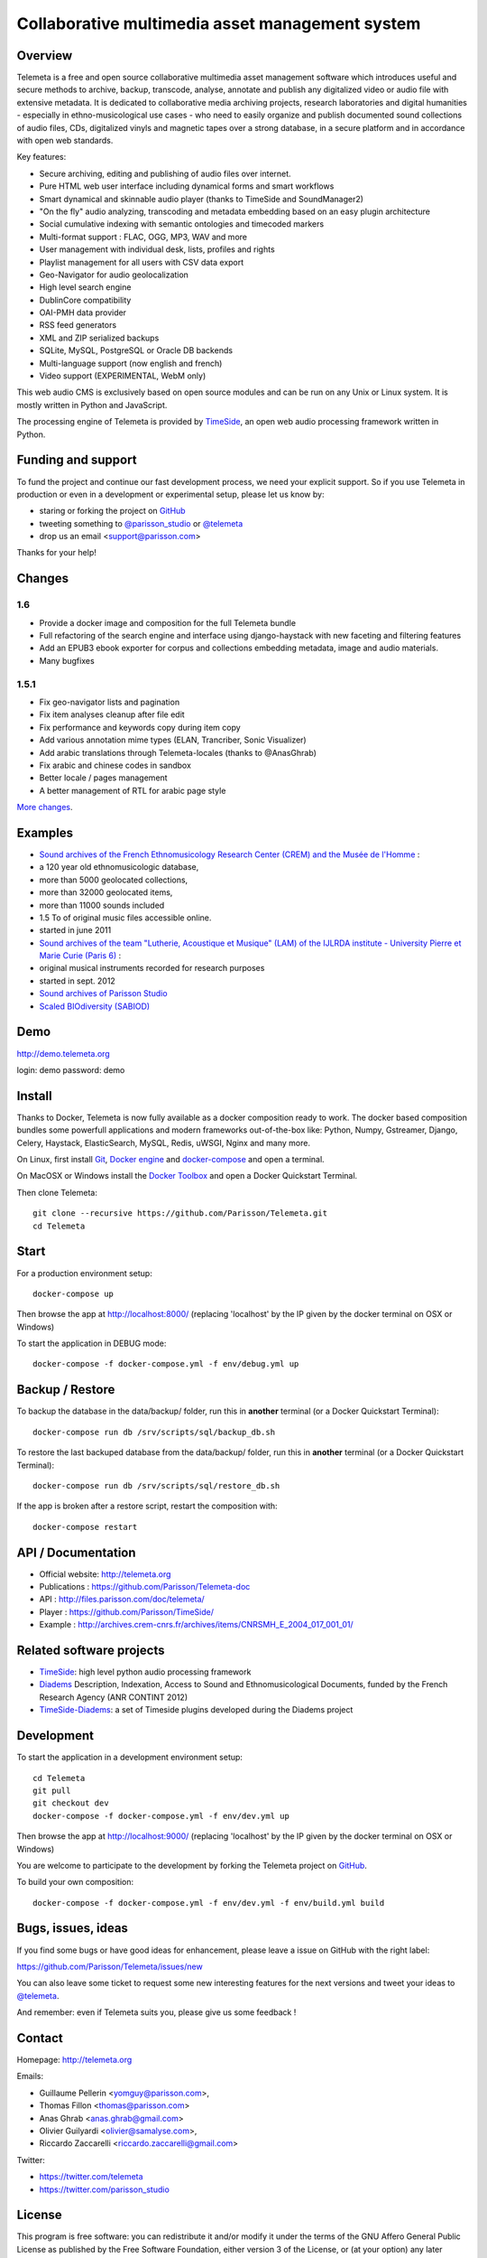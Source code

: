 =================================================
Collaborative multimedia asset management system
=================================================

|version| |downloads| |travis_master| |coverage_master|

.. |version| image:: https://img.shields.io/pypi/v/telemeta.svg
   :target: https://pypi.python.org/pypi/Telemeta/
   :alt: Version

.. |downloads| image:: https://img.shields.io/pypi/dm/telemeta.svg
   :target: https://pypi.python.org/pypi/Telemeta/
   :alt: Downloads

.. |travis_master| image:: https://secure.travis-ci.org/Parisson/Telemeta.png?branch=master
   :target: https://travis-ci.org/Parisson/Telemeta/
   :alt: Travis

.. |coverage_master| image:: https://coveralls.io/repos/Parisson/Telemeta/badge.png?branch=master
   :target: https://coveralls.io/r/Parisson/Telemeta?branch=master
   :alt: Coverage


Overview
=========

Telemeta is a free and open source collaborative multimedia asset management software which introduces useful and secure methods to archive, backup, transcode, analyse,  annotate and publish any digitalized video or audio file with extensive metadata. It is dedicated to collaborative media archiving projects, research laboratories and digital humanities - especially in ethno-musicological use cases - who need to easily organize and publish documented sound collections of audio files, CDs, digitalized vinyls and magnetic tapes over a strong database, in a secure platform and in accordance with open web standards.

Key features:

* Secure archiving, editing and publishing of audio files over internet.
* Pure HTML web user interface including dynamical forms and smart workflows
* Smart dynamical and skinnable audio player (thanks to  TimeSide and  SoundManager2)
* "On the fly" audio analyzing, transcoding and metadata embedding based on an easy plugin architecture
* Social cumulative indexing with semantic ontologies and timecoded markers
* Multi-format support : FLAC, OGG, MP3, WAV and more
* User management with individual desk, lists, profiles and rights
* Playlist management for all users with CSV data export
* Geo-Navigator for audio geolocalization
* High level search engine
* DublinCore compatibility
* OAI-PMH data provider
* RSS feed generators
* XML and ZIP serialized backups
* SQLite, MySQL, PostgreSQL or Oracle DB backends
* Multi-language support (now english and french)
* Video support (EXPERIMENTAL, WebM only)

This web audio CMS is exclusively based on open source modules and can be run on any Unix or Linux system.
It is mostly written in Python and JavaScript.

The processing engine of Telemeta is provided by `TimeSide <https://github.com/yomguy/timeside/>`_, an open web audio processing framework written in Python.


Funding and support
===================

To fund the project and continue our fast development process, we need your explicit support. So if you use Telemeta in production or even in a development or experimental setup, please let us know by:

* staring or forking the project on `GitHub <https://github.com/Parisson/TimeSide>`_
* tweeting something to `@parisson_studio <https://twitter.com/parisson_studio>`_ or `@telemeta <https://twitter.com/telemeta>`_
* drop us an email <support@parisson.com>

Thanks for your help!


Changes
========

1.6
++++

* Provide a docker image and composition for the full Telemeta bundle
* Full refactoring of the search engine and interface using django-haystack with new faceting and filtering features
* Add an EPUB3 ebook exporter for corpus and collections embedding metadata, image and audio materials.
* Many bugfixes

1.5.1
++++++

* Fix geo-navigator lists and pagination
* Fix item analyses cleanup after file edit
* Fix performance and keywords copy during item copy
* Add various annotation mime types (ELAN, Trancriber, Sonic Visualizer)
* Add arabic translations through Telemeta-locales (thanks to @AnasGhrab)
* Fix arabic and chinese codes in sandbox
* Better locale / pages management
* A better management of RTL for arabic page style

`More changes <http://parisson.github.io/Telemeta/category/releases.html>`_.


Examples
========

* `Sound archives of the French Ethnomusicology Research Center (CREM) and the Musée de l'Homme <http://archives.crem-cnrs.fr>`_ :

* a 120 year old ethnomusicologic database,
* more than 5000 geolocated collections,
* more than 32000 geolocated items,
* more than 11000 sounds included
* 1.5 To of original music files accessible online.
* started in june 2011

* `Sound archives of the team "Lutherie, Acoustique et Musique" (LAM) of the IJLRDA institute - University Pierre et Marie Curie (Paris 6) <http://telemeta.lam.jussieu.fr>`_ :

* original musical instruments recorded for research purposes
* started in sept. 2012

* `Sound archives of Parisson Studio <http://parisson.telemeta.org>`_

* `Scaled BIOdiversity (SABIOD) <http://sabiod.telemeta.org>`_


Demo
====

http://demo.telemeta.org

login: demo
password: demo


Install
=======

Thanks to Docker, Telemeta is now fully available as a docker composition ready to work. The docker based composition bundles some powerfull applications and modern frameworks out-of-the-box like: Python, Numpy, Gstreamer, Django, Celery, Haystack, ElasticSearch, MySQL, Redis, uWSGI, Nginx and many more.

On Linux, first install `Git <http://git-scm.com/downloads>`_, `Docker engine <https://docs.docker.com/installation/>`_ and `docker-compose <https://docs.docker.com/compose/install/>`_ and open a terminal.

On MacOSX or Windows install the `Docker Toolbox <https://www.docker.com/products/docker-toolbox>`_ and open a Docker Quickstart Terminal.

Then clone Telemeta::

    git clone --recursive https://github.com/Parisson/Telemeta.git
    cd Telemeta


Start
=====

For a production environment setup::

     docker-compose up

Then browse the app at http://localhost:8000/ (replacing 'localhost' by the IP given by the docker terminal on OSX or Windows)

To start the application in DEBUG mode::

    docker-compose -f docker-compose.yml -f env/debug.yml up


Backup / Restore
================

To backup the database in the data/backup/ folder, run this in **another** terminal (or a Docker Quickstart Terminal)::

    docker-compose run db /srv/scripts/sql/backup_db.sh

To restore the last backuped database from the data/backup/ folder, run this in **another** terminal (or a Docker Quickstart Terminal)::

    docker-compose run db /srv/scripts/sql/restore_db.sh

If the app is broken after a restore script, restart the composition with::

    docker-compose restart


API / Documentation
====================

* Official website: http://telemeta.org
* Publications : https://github.com/Parisson/Telemeta-doc
* API : http://files.parisson.com/doc/telemeta/
* Player : https://github.com/Parisson/TimeSide/
* Example : http://archives.crem-cnrs.fr/archives/items/CNRSMH_E_2004_017_001_01/


Related software projects
==========================

* `TimeSide <https://github.com/yomguy/timeside/>`_: high level python audio processing framework
* `Diadems <http://www.irit.fr/recherches/SAMOVA/DIADEMS/fr/welcome/&cultureKey=en>`_ Description, Indexation, Access to Sound and Ethnomusicological Documents, funded by the French Research Agency (ANR CONTINT 2012)
* `TimeSide-Diadems <https://github.com/ANR-DIADEMS/timeside-diadems>`_: a set of Timeside plugins developed during the Diadems project


Development
===========

|travis_dev| |coverage_dev|

.. |travis_dev| image:: https://secure.travis-ci.org/Parisson/Telemeta.png?branch=dev
   :target: https://travis-ci.org/Parisson/Telemeta/
   :alt: Travis

.. |coverage_dev| image:: https://coveralls.io/repos/Parisson/Telemeta/badge.png?branch=dev
   :target: https://coveralls.io/r/Parisson/Telemeta?branch=dev
   :alt: Coverage


To start the application in a development environment setup::

    cd Telemeta
    git pull
    git checkout dev
    docker-compose -f docker-compose.yml -f env/dev.yml up

Then browse the app at http://localhost:9000/ (replacing 'localhost' by the IP given by the docker terminal on OSX or Windows)

You are welcome to participate to the development by forking the Telemeta project on `GitHub <https://github.com/Parisson/Telemeta>`_.

To build your own composition::

    docker-compose -f docker-compose.yml -f env/dev.yml -f env/build.yml build


Bugs, issues, ideas
===================

If you find some bugs or have good ideas for enhancement, please leave a issue on GitHub with the right label:

https://github.com/Parisson/Telemeta/issues/new

You can also leave some ticket to request some new interesting features for the next versions and tweet your ideas to `@telemeta <https://twitter.com/telemeta>`_.

And remember: even if Telemeta suits you, please give us some feedback !


Contact
=======

Homepage: http://telemeta.org

Emails:

* Guillaume Pellerin <yomguy@parisson.com>,
* Thomas Fillon <thomas@parisson.com>
* Anas Ghrab <anas.ghrab@gmail.com>
* Olivier Guilyardi <olivier@samalyse.com>,
* Riccardo Zaccarelli <riccardo.zaccarelli@gmail.com>

Twitter:

* https://twitter.com/telemeta
* https://twitter.com/parisson_studio


License
=======

This program is free software: you can redistribute it and/or modify it under the terms of the GNU Affero General Public License as published by the Free Software Foundation, either version 3 of the License, or (at your option) any later version.

This program is distributed in the hope that it will be useful, but WITHOUT ANY WARRANTY; without even the implied warranty of MERCHANTABILITY or FITNESS FOR A PARTICULAR PURPOSE.  See the GNU Affero General Public License for more details.

You should have received a copy of the GNU Affero General Public License along with this program. If not, see <http://www.gnu.org/licenses/>.
